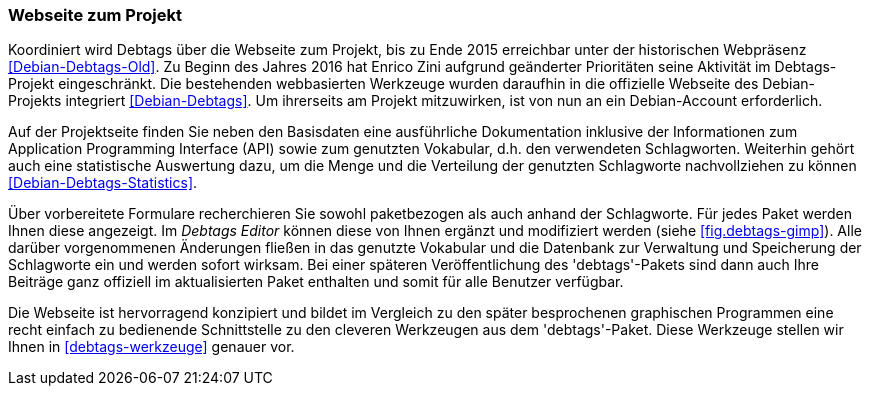 // Datei: ./praxis/debtags/debtags-webseite.adoc

// Baustelle: Fertig

[[debtags-webseite]]
=== Webseite zum Projekt ===

// Schlagworte für den Index
(((Debtags, API)))
(((Debtags, Dokumentation)))
(((Debtags, Projektseite)))
(((Debtags, Statistik)))
(((Debtags, Vokabular)))
Koordiniert wird Debtags über die Webseite zum Projekt, bis zu Ende 2015
erreichbar unter der historischen Webpräsenz <<Debian-Debtags-Old>>. Zu
Beginn des Jahres 2016 hat Enrico Zini aufgrund geänderter Prioritäten
seine Aktivität im Debtags-Projekt eingeschränkt. Die bestehenden
webbasierten Werkzeuge wurden daraufhin in die offizielle Webseite des
Debian-Projekts integriert <<Debian-Debtags>>. Um ihrerseits am Projekt
mitzuwirken, ist von nun an ein Debian-Account erforderlich.

Auf der Projektseite finden Sie neben den Basisdaten eine ausführliche
Dokumentation inklusive der Informationen zum Application Programming
Interface (API) sowie zum genutzten Vokabular, d.h. den verwendeten
Schlagworten. Weiterhin gehört auch eine statistische Auswertung dazu,
um die Menge und die Verteilung der genutzten Schlagworte nachvollziehen
zu können <<Debian-Debtags-Statistics>>.

// Schlagworte für den Index
(((Debianpaket, debtags)))
(((Debtags, Debtags Editor)))
(((Debtags, Recherche anhand der Schlagworte)))
(((Debtags, paketbezogene Suche)))
Über vorbereitete Formulare recherchieren Sie sowohl paketbezogen als
auch anhand der Schlagworte. Für jedes Paket werden Ihnen diese
angezeigt. Im _Debtags Editor_ können diese von Ihnen ergänzt und
modifiziert werden (siehe <<fig.debtags-gimp>>). Alle darüber
vorgenommenen Änderungen fließen in das genutzte Vokabular und die
Datenbank zur Verwaltung und Speicherung der Schlagworte ein und werden
sofort wirksam. Bei einer späteren Veröffentlichung des 'debtags'-Pakets
sind dann auch Ihre Beiträge ganz offiziell im aktualisierten Paket
enthalten und somit für alle Benutzer verfügbar.

Die Webseite ist hervorragend konzipiert und bildet im Vergleich zu den
später besprochenen graphischen Programmen eine recht einfach zu
bedienende Schnittstelle zu den cleveren Werkzeugen aus dem
'debtags'-Paket. Diese Werkzeuge stellen wir Ihnen in
<<debtags-werkzeuge>> genauer vor.

// Datei (Ende): ./praxis/debtags/debtags-webseite.adoc
